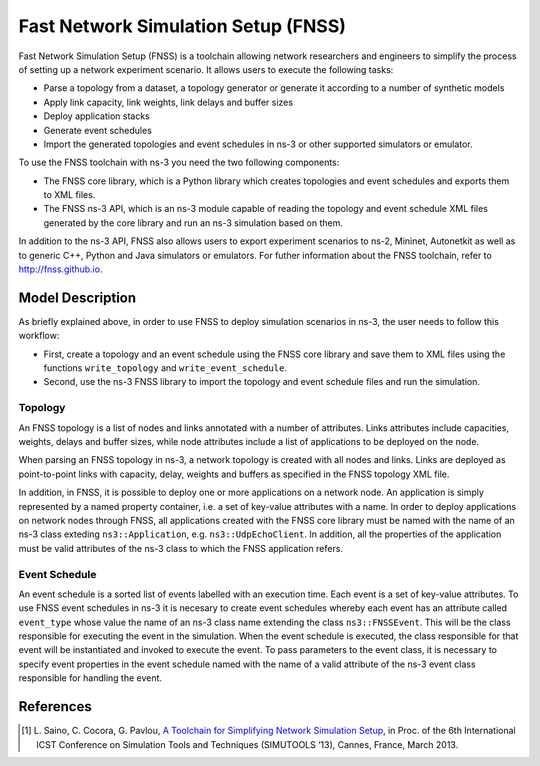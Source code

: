 Fast Network Simulation Setup (FNSS)
------------------------------------

Fast Network Simulation Setup (FNSS) is a toolchain allowing network researchers and engineers to simplify the process of setting up a network experiment scenario. It allows users to execute the following tasks:

* Parse a topology from a dataset, a topology generator or generate it according to a number of synthetic models
* Apply link capacity, link weights, link delays and buffer sizes
* Deploy application stacks
* Generate event schedules
* Import the generated topologies and event schedules in ns-3 or other supported simulators or emulator.

To use the FNSS toolchain with ns-3 you need the two following components:

* The FNSS core library, which is a Python library which creates topologies and event schedules and exports them to XML files.
* The FNSS ns-3 API, which is an ns-3 module capable of reading the topology and event schedule XML files generated by the core library and run an ns-3 simulation based on them.

In addition to the ns-3 API, FNSS also allows users to export experiment scenarios to ns-2, Mininet, Autonetkit as well as to generic C++, Python and Java simulators or emulators. For futher information about the FNSS toolchain, refer to http://fnss.github.io.

Model Description
=================

As briefly explained above, in order to use FNSS to deploy simulation scenarios in ns-3, the user needs to follow this workflow:

* First, create a topology and an event schedule using the FNSS core library and save them to XML files using the functions ``write_topology`` and ``write_event_schedule``.
* Second, use the ns-3 FNSS library to import the topology and event schedule files and run the simulation.

Topology
********
An FNSS topology is a list of nodes and links annotated with a number of attributes. Links attributes include capacities, weights, delays and buffer sizes, while node attributes include a list of applications to be deployed on the node. 

When parsing an FNSS topology in ns-3, a network topology is created with all nodes and links. Links are deployed as point-to-point links with capacity, delay, weights and buffers as specified in the FNSS topology XML file.

In addition, in FNSS, it is possible to deploy one or more applications on a network node. An application is simply represented by a named property container, i.e. a set of key-value attributes with a name. In order to deploy applications on network nodes through FNSS, all applications created with the FNSS core library must be named with the name of an ns-3 class exteding ``ns3::Application``, e.g. ``ns3::UdpEchoClient``. In addition, all the properties of the application must be valid attributes of the ns-3 class to which the FNSS application refers.

Event Schedule
**************
An event schedule is a sorted list of events labelled with an execution time. Each event is a set of key-value attributes. To use FNSS event schedules in ns-3 it is necesary to create event schedules whereby each event has an attribute called ``event_type`` whose value the name of an ns-3 class name extending the class ``ns3::FNSSEvent``. This will be the class responsible for executing the event in the simulation. When the event schedule is executed, the class responsible for that event will be instantiated and invoked to execute the event. To pass parameters to the event class, it is necessary to specify event properties in the event schedule named with the name of a valid attribute of the ns-3 event class responsible for handling the event. 


References
==========

.. [1] L. Saino, C. Cocora, G. Pavlou, `A Toolchain for Simplifying Network Simulation Setup <http://dx.doi.org/10.4108/icst.simutools.2013.251735>`_, in 
       Proc. of the 6th International ICST Conference on Simulation Tools and Techniques (SIMUTOOLS ‘13), Cannes, France, March 2013.

